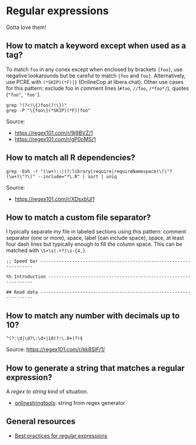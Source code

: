 * Regular expressions

  Gotta love them!

** How to match a keyword except when used as a tag?

   To match =foo= in any conex except when enclosed by brackets
   ={foo}=, use negative lookarounds but be careful to match ={foo=
   and =foo}=. Alternatively, use PCRE with =(*SKIP)(*F)|}=
   (OnlineCop at libera.chat). Other use cases for this pattern:
   exclude foo in comment lines (=#foo=, =//foo=, =/*foo*/=),
   quotes (="foo"=, ='foo'=).

   #+begin_src shell
     grep "(?<!\{)foo(?!\})"
     grep -P "\{foo\}(*SKIP)(*F)|foo"
   #+end_src

   Source:
   - https://regex101.com/r/9j9BVZ/1
   - https://regex101.com/r/gP0oMS/1

** How to match all R dependencies?

   #+begin_src shell
     grep -Eoh -r "(\w+)::|(?:library|require|requireNamespace)\(\"?(\w+)\"?\)" --include="*\.R" | sort | uniq
   #+end_src

   Source:
   - https://regex101.com/r/XDsxbU/1

** How to match a custom file separator?

   I typically separate my file in labeled sections using this
   pattern: comment separator (one or more), space, label (can include
   space), space, at least four dash lines but typically enough to
   fill the column space. This can be matched with =\S+\s(.+?)\s-{4,}=

   #+begin_src
;; Speed bar -------------------------------------------------------------------

%% Introduction ----------------------------------------------------------------

## Read data -------------------------------------------------------------------
   #+end_src

** How to match any number with decimals up to 10?

   #+begin_src
     ^(?:\d|\d?\.\d+|10(?:\.0+)?)$
   #+end_src

   Source: [[https://regex101.com/r/kk8SIF/1/][https://regex101.com/r/kk8SIF/1/]]

** How to generate a string that matches a regular expression?
   A /regex to string/ kind of situation.

   - [[https://onlinestringtools.com/generate-string-from-regex][onlinestringtools]]: string from regex generator

** General resources

   - [[https://docs.microsoft.com/en-us/dotnet/standard/base-types/best-practices][Best practices for regular expressions]]
